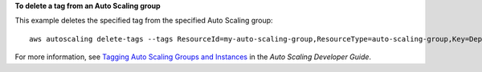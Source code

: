 **To delete a tag from an Auto Scaling group**

This example deletes the specified tag from the specified Auto Scaling group::

	aws autoscaling delete-tags --tags ResourceId=my-auto-scaling-group,ResourceType=auto-scaling-group,Key=Dept,Value=Research

For more information, see `Tagging Auto Scaling Groups and Instances`_ in the *Auto Scaling Developer Guide*.

.. _`Tagging Auto Scaling Groups and Instances`: http://docs.aws.amazon.com/AutoScaling/latest/DeveloperGuide/ASTagging.html
